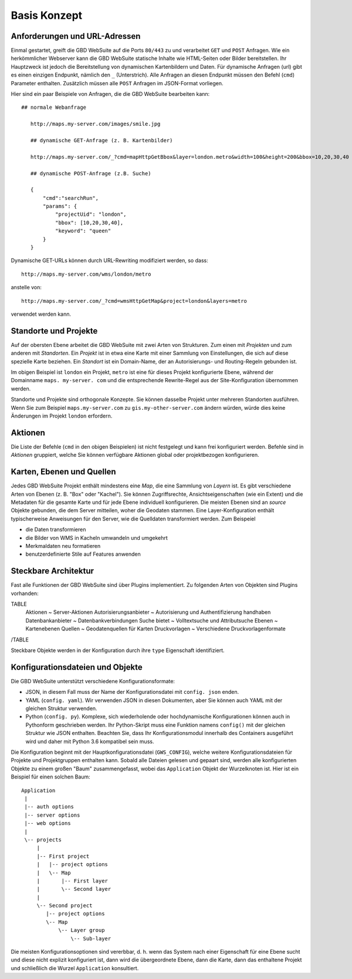 Basis Konzept
==============

Anforderungen und URL-Adressen
------------------------------


Einmal gestartet, greift die GBD WebSuite auf die Ports ``80/443`` zu und verarbeitet ``GET`` und ``POST`` Anfragen. Wie ein herkömmlicher Webserver kann die GBD WebSuite statische Inhalte wie HTML-Seiten oder Bilder bereitstellen. Ihr Hauptzweck ist jedoch die Bereitstellung von dynamischen Kartenbildern und Daten. Für dynamische Anfragen (url) gibt es einen einzigen Endpunkt, nämlich den ``_`` (Unterstrich). Alle Anfragen an diesen Endpunkt müssen den Befehl (``cmd``) Parameter enthalten.
Zusätzlich müssen alle ``POST`` Anfragen im JSON-Format vorliegen.

Hier sind ein paar Beispiele von Anfragen, die die GBD WebSuite bearbeiten kann::

 ## normale Webanfrage

    http://maps.my-server.com/images/smile.jpg

    ## dynamische GET-Anfrage (z. B. Kartenbilder)

    http://maps.my-server.com/_?cmd=mapHttpGetBbox&layer=london.metro&width=100&height=200&bbox=10,20,30,40

    ## dynamische POST-Anfrage (z.B. Suche)

    {
        "cmd":"searchRun",
        "params": {
            "projectUid": "london",
            "bbox": [10,20,30,40],
            "keyword": "queen"
        }
    }

Dynamische GET-URLs können durch URL-Rewriting modifiziert werden, so dass::

    http://maps.my-server.com/wms/london/metro

anstelle von::

    http://maps.my-server.com/_?cmd=wmsHttpGetMap&project=london&layers=metro

verwendet werden kann.


Standorte und Projekte
-----------------------

Auf der obersten Ebene arbeitet die GBD WebSuite mit zwei Arten von Strukturen. Zum einen mit *Projekten* und zum anderen mit *Standorten*. Ein *Projekt* ist in etwa eine Karte mit einer Sammlung von Einstellungen, die sich auf diese spezielle Karte beziehen. Ein *Standort* ist ein Domain-Name, der an Autorisierungs- und Routing-Regeln gebunden ist.

Im obigen Beispiel ist ``london`` ein Projekt, ``metro`` ist eine für dieses Projekt konfigurierte Ebene, während der Domainname ``maps. my-server. com`` und die entsprechende Rewrite-Regel aus der Site-Konfiguration übernommen werden.

Standorte und Projekte sind orthogonale Konzepte. Sie können dasselbe Projekt unter mehreren Standorten ausführen. Wenn Sie zum Beispiel ``maps.my-server.com`` zu ``gis.my-other-server.com`` ändern würden, würde dies keine Änderungen im Projekt ``london`` erfordern.

Aktionen
-----------

Die Liste der Befehle (``cmd`` in den obigen Beispielen) ist nicht festgelegt und kann frei konfiguriert werden. Befehle sind in *Aktionen* gruppiert, welche Sie können verfügbare Aktionen global oder projektbezogen konfigurieren.


Karten, Ebenen und Quellen
---------------------------------

Jedes GBD WebSuite Projekt enthält mindestens eine *Map*, die eine Sammlung von *Layern* ist. Es gibt verschiedene Arten von Ebenen (z. B. "Box" oder "Kachel"). Sie können Zugriffsrechte, Ansichtseigenschaften (wie ein Extent) und die Metadaten für die gesamte Karte und für jede Ebene individuell konfigurieren. Die meisten Ebenen sind an *source* Objekte gebunden, die dem Server mitteilen, woher die Geodaten stammen. Eine Layer-Konfiguration enthält typischerweise Anweisungen für den Server, wie die Quelldaten transformiert werden. Zum Beispeiel

- die Daten transformieren
- die Bilder von WMS in Kacheln umwandeln und umgekehrt
- Merkmaldaten neu formatieren
- benutzerdefinierte Stile auf Features anwenden


Steckbare Architektur
----------------------

Fast alle Funktionen der GBD WebSuite sind über Plugins implementiert. Zu folgenden Arten von Objekten sind Plugins vorhanden:

TABLE
   Aktionen ~ Server-Aktionen
   Autorisierungsanbieter ~ Autorisierung und Authentifizierung handhaben
   Datenbankanbieter ~ Datenbankverbindungen
   Suche bietet ~ Volltextsuche und Attributsuche
   Ebenen ~ Kartenebenen
   Quellen ~ Geodatenquellen für Karten
   Druckvorlagen ~ Verschiedene Druckvorlagenformate
/TABLE

Steckbare Objekte werden in der Konfiguration durch ihre ``type`` Eigenschaft identifiziert.


Konfigurationsdateien und Objekte
-----------------------------------

Die GBD WebSuite unterstützt verschiedene Konfigurationsformate:

- JSON, in diesem Fall muss der Name der Konfigurationsdatei mit ``config. json`` enden.
- YAML (``config. yaml``). Wir verwenden JSON in diesen Dokumenten, aber Sie können auch YAML mit der gleichen Struktur verwenden.
- Python (``config. py``). Komplexe, sich wiederholende oder hochdynamische Konfigurationen können auch in Pythonform geschrieben werden. Ihr Python-Skript muss eine Funktion namens ``config()`` mit der gleichen Struktur wie JSON enthalten. Beachten Sie, dass Ihr Konfigurationsmodul innerhalb des Containers ausgeführt wird und daher mit Python 3.6 kompatibel sein muss.

Die Konfiguration beginnt mit der Hauptkonfigurationsdatei (``GWS_CONFIG``), welche weitere Konfigurationsdateien für Projekte und Projektgruppen enthalten kann. Sobald alle Dateien gelesen und gepaart sind, werden alle konfigurierten Objekte zu einem großen "Baum" zusammengefasst, wobei das ``Application`` Objekt der Wurzelknoten ist. Hier ist ein Beispiel für einen solchen Baum::

   Application
    |
    |-- auth options
    |-- server options
    |-- web options
    |
    \-- projects
        |
        |-- First project
        |   |-- project options
        |   \-- Map
        |       |-- First layer
        |       \-- Second layer
        |
        \-- Second project
           |-- project options
           \-- Map
               \-- Layer group
                   \-- Sub-layer


Die meisten Konfigurationsoptionen sind vererbbar, d. h. wenn das System nach einer Eigenschaft für eine Ebene sucht und diese nicht explizit konfiguriert ist, dann wird die übergeordnete Ebene, dann die Karte, dann das enthaltene Projekt und schließlich die Wurzel ``Application`` konsultiert.
